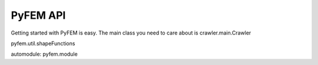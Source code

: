 PyFEM API
=========

Getting started with PyFEM is easy.
The main class you need to care about is crawler.main.Crawler

pyfem.util.shapeFunctions

automodule: pyfem.module
